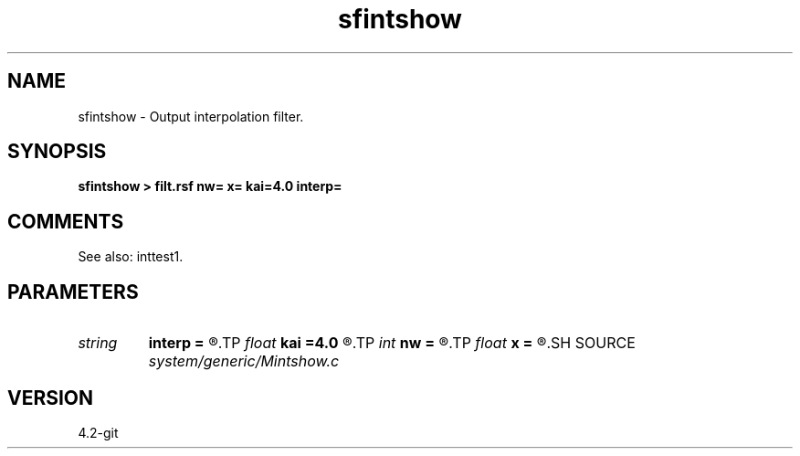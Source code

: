.TH sfintshow 1  "APRIL 2023" Madagascar "Madagascar Manuals"
.SH NAME
sfintshow \- Output interpolation filter. 
.SH SYNOPSIS
.B sfintshow > filt.rsf nw= x= kai=4.0 interp=
.SH COMMENTS

See also: inttest1.

.SH PARAMETERS
.PD 0
.TP
.I string 
.B interp
.B =
.R  	interpolation (lagrange,cubic,kaiser,lanczos,cosine,welch,spline,mom)
.TP
.I float  
.B kai
.B =4.0
.R  	Kaiser window parameter
.TP
.I int    
.B nw
.B =
.R  	interpolator size
.TP
.I float  
.B x
.B =
.R  	interpolation shift
.SH SOURCE
.I system/generic/Mintshow.c
.SH VERSION
4.2-git
